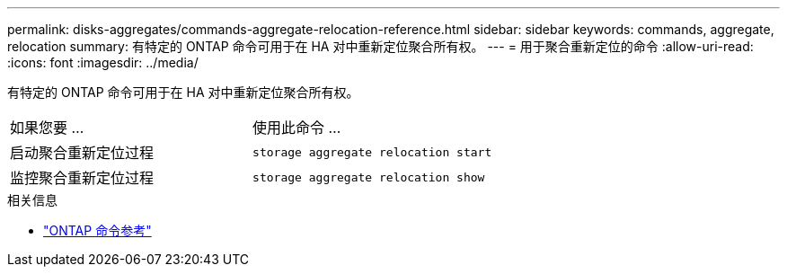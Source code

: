 ---
permalink: disks-aggregates/commands-aggregate-relocation-reference.html 
sidebar: sidebar 
keywords: commands, aggregate, relocation 
summary: 有特定的 ONTAP 命令可用于在 HA 对中重新定位聚合所有权。 
---
= 用于聚合重新定位的命令
:allow-uri-read: 
:icons: font
:imagesdir: ../media/


[role="lead"]
有特定的 ONTAP 命令可用于在 HA 对中重新定位聚合所有权。

|===


| 如果您要 ... | 使用此命令 ... 


 a| 
启动聚合重新定位过程
 a| 
`storage aggregate relocation start`



 a| 
监控聚合重新定位过程
 a| 
`storage aggregate relocation show`

|===
.相关信息
* link:../concepts/manual-pages.html["ONTAP 命令参考"]

